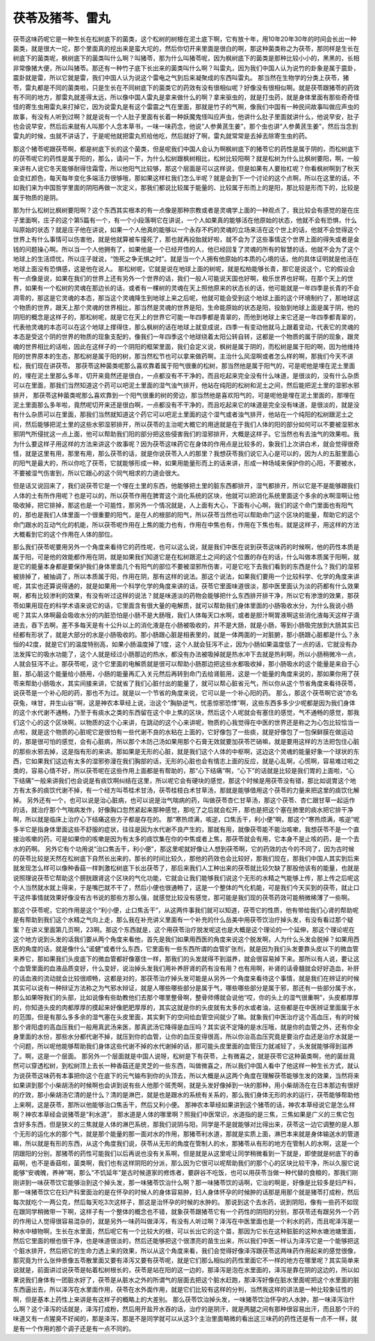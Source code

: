 茯苓及猪芩、雷丸
------------------

茯苓这味药呢它是一种生长在松树底下的菌类，这个松树的树根在泥土底下啊，它有放十年，用10年20年30年的时间会长出一种菌类，就是很大一坨，那个里面真的挖出来是蛮大坨的，然后你切开来里面是很白的啊，那这种菌类称之为茯苓，那同样是生长在树底下的菌类呢，枫树底下的菌类叫什么啊？叫猪苓，那为什么叫猪苓呢，因为枫树底下的菌类是那种比较小小的，黑黑的，长相非常像猪大便，所以叫猪苓。那还有一种竹子底下长出来的菌类叫什么啊？叫雷丸，因为我们中国人认为说竹的卦象是属于震卦，震卦就是雷，所以它就是雷，我们中国人认为说这个雷电之气到后来凝聚成的东西叫雷丸。
那当然在生物学的分类上茯苓，猪苓，雷丸都是不同的菌类啦，只是生长在不同树底下的菌类它的药效有没有很相似呢？好像没有很相似啊。就是茯苓跟猪苓的药效有不同的地方，那雷丸就差得太远，所以像中国人雷丸是拿来做什么的啊？拿来驱虫的，就是打虫药，就是身体里面有那些奇奇怪怪的寄生虫用雷丸来打掉它，因为说雷丸是有这个雷震之气在里面，那就是竹子的气啊，像我们中国有一种民间故事叫做应声虫的故事，有没有人听到过啊？就是说有一个人肚子里面有长着一种妖魔鬼怪叫应声虫，他讲什么肚子里面就讲什么，他说早安，肚子也会说早安，然后后来就有人叫那个人念本草书，一味一味药念，他说“人参黄芪生姜”，那个虫也讲“人参黄芪生姜”，然后当念到雷丸的时候，虫就不讲话了，于是呢他就把雷丸煎给他吃，然后就好了啊，雷丸就常常是去掉去除寄生虫的药。

那这个猪苓呢跟茯苓啊，都是树底下长的这个菌类，但是呢我们中国人会认为啊枫树底下的猪苓它的药性是属于阴的，而松树底下的茯苓呢它的药性是属于阳的，那么，请问一下，为什么松树跟枫树相比，松树比较阳啊？就是松树为什么比枫树要阳，啊，一般来讲有人说它冬天能够耐得住霜雪，所以他阳气比较够，那这个层面是可以这样说，但是如果有人要抬杠呢？你看枫树啊到了秋天会变红颜色，每天每年变化多端活力很够哦，那如果这样杠我们怎么半呢？就是会到下一个讨论的这个点啊，所以在这里的话，不如我们来为中国哲学里面的阴阳再做一次定义，那我们都说比较属于能量的、比较属于形而上的是阳，那比较是形而下的，比较是属于物质的是阴。

那为什么松树比枫树要阳啊？这个东西其实根本的有一点像是那种宗教或者是灵魂学上面的一种观点了，我比较会有感觉的是在庄子里面啊，庄子的这个第5篇有一个，有一个小段落啊它在讲说，一个人如果真的能够活在他原始的状态，他就不会有恐惧，什么叫原始的状态？就是庄子他在讲说，如果一个人他真的能够以一个永存不朽的灵魂的立场来活在这个世上的话，他就不会觉得这个世界上有什么事情可以伤害他，就是他就算被车撞死了，那也就再投胎就好啦，就不会为了这些事情这个世界上面的得失或者是金钱的问题操心啊。所以当一个人他拥有了，如果他是一个已经开悟的人，他已经回复了灵魂的所有的智慧的话，他就不会为了这个地球上的生活烦忧，所以庄子就说，“饱死之争无惧之时”。就是当一个人拥有他原始的本质的心境的话，他的具体证明就是他活在地球上面没有恐惧感，这是他在说人。
那松树呢，它就是说在地球上面的树呢，就是松柏能够长青，那它是说这个，它的假设会有一点像是说，如果在我们的世界上还有另外一个世界的话，我们一般人可能说天国也好啊，极乐世界也好啊，在那个天上的世界，如果有一个松树的灵魂在那边长的话，或者有一棵树的灵魂在天上照他原来的状态长的话，他可能就是一年四季是长青的不会凋零的，那这是它灵魂的本态，那当这个灵魂降生到地球上来之后呢，他就可能会受到这个地球上面的这个环境制约了，那地球这个物质的世界，跟天上那个灵魂的世界相比，那当然是灵魂的世界是阳，生命能原始的状态是阳，投胎到地球上面是属于阴，他的阴阳的概念是这样子的，那松树呢，就是它在天上的世界它可能一年四季都是青翠的，而他到地球上来它还是一年四季都青翠的，代表他灵魂的本态可以在这个地球上撑得住，那么枫树的话在地球上就变成说，四季一有变动他就马上跟着变动，代表它的灵魂的本态是受这个阴的世界的物质的现象支配的，像我们一年四季这个地球绕着太阳公转自转，这都是一个物质的属于阴的现象，跟灵魂的世界相比的话啦，因此在这样子的一个阴阳的框架里面，我们会定义说，枫树是属于阴的，而松树是属于阳的啊，因为他维持阳的世界原本的生态，那松树是属于阳的树，那当然松节也可以拿来做药啊，主治什么风湿啊或者怎么样的啊，那我们今天不讲松，我们现在讲茯苓。
那茯苓这种菌类呢那么喜欢靠着属于阳气很重的松树，那当然他是属于阳气的，可是呢他是埋在泥土里面的，埋在泥土里那么多年，切开来竟然还是很白，一点都没有不干净的，而且吃起来完全没有什么味道，是很淡的，没有什么杂质可以在里面，那我们当然知道这个药可以吧泥土里面的湿气浊气排开，他站在纯阳的松树和泥土之间，然后能把泥土里的湿邪水邪排开，
那茯苓这种菌类呢那么喜欢靠到一个阳气很重的树的旁边，那当然他是喜欢阳气的，可是呢他是埋在泥土里面的，那埋在泥土里面那么多年啦，竟然呢切开来还是很白啊，一点都没有不干净的，而且吃起来它的味道是完全没有味道，是很淡的，就是没有什么杂质可以在里面，那我们当然就知道这个药它可以吧泥土里面的这个湿气或者浊气排开，他站在一个纯阳的松树跟泥土之间，然后能够把泥土里的这些水邪湿邪排开，所以茯苓的主治呢大概它的用途就是在于我们人体的阳的部分如何可以不要被湿邪水邪阴气所侵扰这一点上面，他可以帮助我们阳的部分把这些侵害我们的湿邪排开，大概是这样子。它当然也有去浊气的效果啦。我为什么要这样子用这样的方法来讲这个故事呢？因为茯苓这味药它在身体的作用点是比较多的，象我们上次讲白术，就会觉得很奇怪，就是这里有用，那里有用，那么茯苓的话，就是你说茯苓入人的那里？我想茯苓我们说它入心是可以的，因为人的五脏里面心的阳气是最大的，所以你吃了茯苓，它就能够形成一种，如果用能量形而上的话来讲，形成一种场域来保护你的心阳，不要被水，不要被湿气伤害到，所以它跟心的这个同气相求的力道会很大。

但是话又说回来了，我们说茯苓它是一个埋在土里的东西，他能够把土里的脏东西都排开，湿气都排开，所以它是不是能够跟我们人体的土有所作用呢？也是可以的，所以茯苓作用在脾胃这个消化系统的区块，他就可以把消化系统里面这个多余的水啊湿啊让他吸收掉，把它排掉，那这也是一个可能性，那另外一个情况就是，人上面有大心，下面有小心啊，我们的这个命门里面也有阳气的，那也是我们人体里面一个很重要的阳气，是在人的根部的阳气，所以茯苓当然也可以帮助命门这个区块的能量，帮助它的这个命门跟水的互动气化的机能，所以茯苓呢作用在上焦的能力也有，作用在中焦也有，作用在下焦也有。就是这样子，用这样的方法大概看到它的这个作用在人体的部位。

那么我们茯苓呢要用另外一个角度来看待它的药性呢，也可以这么说，就是我们中医在说到茯苓这味药的时候啊，他的药性本质是属于阳，可是他的效能都作用在阴，就是如果我们知道它是在松树跟泥土之间的这个位置的存在的话，什么叫做本质属于阳啊，就是它的能量本身都是要保护我们身体里面几个有阳气的部位不要被湿邪所伤害，可是它吃下去我们看到的东西是什么？我们的湿邪被排掉了，被抽调了，所以本质属于阳，作用在阴，那有这样的说法。那这个说法，如果我们要用一个比较科学、化学的角度来讲呢，其实也还算说得通的，就是如果用一个科学化学的角度来讲的话，茯苓它里面味道很淡，那中医里面认为淡的药都有什么效果啊，都有比较渗利的效果，有没有听过这样的说法？就是味道淡的药物会能够把什么东西排开排干净，所以它有渗泄的效果，那茯苓如果用现在的科学术语来说它的话，它里面含有很大量的电解质，就可以帮助我们身体里面的小肠吸收水分，为什么我说小肠呢？其实人体啊最会吸收水分的内脏恐怕是小肠不是大肠哦，我们人体每天口水啊，或者是胆汁啊胃液啊这些消化液每天这样子滴进去，吞下去啊，差不多每天是有十公升以上的消化液是在小肠被吸收的，并不是大肠，就是小肠，等到小肠吸完放到大肠其实已经都有形状了，就是大部分的水是小肠吸收的。那小肠跟心脏是相表里的，就是一体两面的一对脏腑，那小肠跟心脏都是什么？永恒的42度，就是它们的温度特别高，如果小肠温度掉了1度，这个人就会狂泻不止，因为小肠如果温度低了一点的话，它就没有办法发挥它的吸水功能了，这个人就是经过小肠那边的热水，都没有办法被吸掉就是热水冲下去就是热利啊，所以小肠稍微冷一点，人就会狂泻不止。那茯苓呢，这个它里面的电解质就是很可以帮助小肠那边把这些水都吸收掉，那小肠吸水的这个能量是来自于心脏，那心脏这个能量给小肠用，小肠的能量再汇入关元然后再转到命门去给肾脏用，这是一个能量的角度来说的，那如果你用了茯苓来帮助小肠吸水，其实间接来讲，它就省了我们心脏付出的能量了，就可以帮心脏省元气，所以你从这个节省角度来看待茯苓，说茯苓是一个补心阳的药，那也不为过。就是以一个节省的角度来说，它可以是一个补心阳的药。
那么，那这个茯苓啊它说“亦名茯兔，味甘，并生山谷”啊，这是神农本草经上说，治这个“胸胁逆气，忧恚惊邪恐悸”啊，这些东西多多少少呢都是因为我们身体的这个水代谢不通畅，乃至于有痰水之类的东西留在这个中上焦的区块，然后这个人呢就会有塞住的感觉，气不通畅的感觉，那我们这个心的这个区块啊，以物质的这个心来讲，在跳动的这个心来讲呢，物质的心我觉得在中医的世界还是称之为心包比较恰当一点啦，就是这个物质的心脏呢它是很怕有一些代谢不良的水粘在上面的，它好像包了一些痰，就是好像包了一包保鲜膜在做运动的，那是很可怕的感觉，会有心脏病，所以那个木防己汤如果用那个石膏无效就要加茯苓芒硝嘛，就是要用这样的方法把包住心脏的那些水邪去掉，这是指有形的来讲。那如果是无形的心脏，就是我们这个人体的中枢啊，这边这个灵魂的能量好象一个球状的东西，它如果我们这边有太多的湿邪弥漫在我们胸部的话，无形的心脏也会有情志上面的反应，就是心乱啊，心慌啊，容易难过啦之类的，容易心情不好，所以茯苓呢在这些作用上面都是有帮助的，那“心下结痛”啊，“心下”的话就是比较是我们胃的上面啦，“心下结痛”一般来讲我们也会说是有痰饮啊纠结在这里，所以呢它会有硬块的感觉，那这个时候是用茯苓没有错，那比如说胃这个地方有太多的痰饮代谢不掉，有一个经方叫苓桂术甘汤，茯苓桂枝白术甘草汤，那就是能够借用这个茯苓的力量来把这里的痰饮化解掉。
另外还有一个，也可以说是治心脏病，也可以说是治气喘病的药，叫做茯苓杏仁甘草汤，那这个茯苓、杏仁跟甘草一起运作的话，就治疗那个气喘病发作，好像胸口忽然紧起来那种感觉，那吃了之后就会松开，那也是把这个塞在肺里的痰水把它排干净啊，所以就是临床上治疗心下结痛这些方子都是存在的。
那“寒热烦满，咳逆，口焦舌干，利小便”啊，那这个“寒热烦满，咳逆”呢多半它是指身体里面这些不舒服的症状，往往是因为水代谢不良产生的，那就有用，就像茯苓能不能治咳嗽，我想茯苓不是一个直接治咳嗽的药，可是如果你的咳嗽是因为有太多的痰饮集在你的中焦或者上焦，那茯苓就会有用，它本身不是止咳的药，是一个去水的药啊。
另外它有个功用说“治口焦舌干，利小便”，那这里呢就好像让人想到茯苓啊，它的药效的古今的不同了，因为古时候的茯苓比较是天然在松树底下自然长出来的，那长的时间比较久，那他的药效也会比较好，那我们现在，那我们中国人其实到后来就发现怎么样可以像种香菇一样刺激松树底下长出茯苓了，那后来我们人工种出来的茯苓就比较欠缺了那股他该有的能量，也就是说照理说茯苓它帮助这个膀胱跟肾这个区块的气化功能，它就会让我们能够我们说这个无形的水精之气能够上传，那上传之后呢这个人当然就水就上得来，于是嘴巴就不干了，然后小便也很通畅了，这是一个整体的气化机能，可是我们今天买到的茯苓，就止口干这件事情就效果好像没有古书说的那些方那么强，就感觉比较没有感觉，那可能是我们现的茯苓药效可能稍微稀薄了一些啊。

那这个茯苓呢，它的作用是这个“利小便，止口焦舌干”，从这两件事我们就可以知道，茯苓它的性质，他有带给我们心肾的帮助呢是有帮助到我们这个水精之气向上走，那么我在补充讲义里面有一个补充的什么岳美中用茯苓饮治疗掉头发，有没有看过那个疑案？在讲义里面第几页啊，23啊。那这个东西就是，这个用茯苓治疗脱发呢这也是大概是这个理论的一个延伸，那这个理论呢在这个地方说到头发的话我们要从两个角度来看他，首先是我们如果用西医的角度来说这个脱发啊，人为什么头发会脱掉？如果用西医的角度的话，就是像什么“诺健”或者什么东西，它里面有一些东西所谓的血管扩张剂，就是因为我们头发要靠头皮以下的微血管来养它，那如果我们头皮底下的微血管都好像塞住一样，那我们的头发就得不到滋养，就会很容易掉下来。那所以有人说，要让这个血管里面的血液品质变好，什么变好，说治掉头发我们用补养肝肾的药有没有用？也有用啊，补肾的话骨髓就会好好造血，补肝的话血液的流动就会比较很顺畅，这都是对的，那茯苓治疗掉头发可能是从另外一个角度来看待这个事情，就是我们在辨证的时候其实可以说有一种辩证方法称之为气邪水辩证，就是人哪些哪些部分是属于气，哪些哪些部分是属于邪，那还有一些部分属于水，那么如果呀我们的头部，比如说像有些助教他们去那个哪里整骨啊，整骨师傅就会说他“哎，你的头上的湿气很重啊”，头皮都厚厚的，你知道头皮的肉都厚厚的摸起来好像肥肥厚厚的，其实这就是你的头皮就有太多的水或者油，这些都是在中医辨证里面属于水的范围，但是有那么多多余的湿气塞在头皮里面，其实剩下的空间给血管空间就少了嘛。就象我们中医治疗这个高血压，有的时候那个肾阳虚的高血压我们一般用真武汤来医，那真武汤它降得是血压吗？其实说不定降的是水压哦，就是你的血管之外，还有你全身里面的水份，那些水分都代谢不掉，就压到你的血管，让你的血压变得很高，所以你治高血压究竟是要治疗血还是治疗水就是一个问题，所以呢他能够帮助我们身体这些代谢不掉的水代谢掉的话，那可能头皮里面的血管压力就减轻了，头发就能够得到滋养了。啊，这是一个层面。
那另外一个层面就是中国人说呀，松树是下有茯苓，上有微喜之，就是茯苓它这种菌类啊，他的菌丝竟然可以穿透松树，到松树顶上去长一种香菇还是灵芝的一些东西，叫做微喜之，所以我们中国人看中了他这样一种生长方式，就认为说茯苓这味药有本事把你这个在底下的元气输布到你的头顶去，所以大概是从这两个角度在理解茯苓能够生发的效果，当然将来如果讲到那个小柴胡汤的时候啊也会讲到说有些人他那个斑秃啊，就是头发好像掉到一块的那种，用小柴胡汤在在日本那边有很好的疗效，那小柴胡汤它清的是什么？清的是淋巴，就是也是跟水的系统有关系的，那么我们身体无形的水的运行，茯苓能够帮助他上来啊，这是茯苓，那所以他能够治口焦舌干，然后又利小便。
那神农本草经如果讲到这个猪苓的话，神农本草经说它是怎么样啊？神农本草经会说猪苓是“利水道”， 那水道是人体的哪里啊？照我们中医常识，水道指的是三焦，三焦如果是广义的三焦它包含好多东西，但是狭义的三焦就是人体的淋巴系统，那我们说阴与阳，同学是不是就能够对比得出来，茯苓这一边它调整的是人那个无形的运化水的那个气，就是那个能量的那一面对水的作用，那猪苓利水道，那就是实质上面，淋巴本来就是身体输送水的管道嘛，所以就是有形的东西，从这个角度我们说，茯苓从无形的角度在管制人的水，那猪苓从有形的地方在管制人的水啊，这是一个阴跟阳的分别，那猪苓的药性可能我们以后再说也没有关系啊，但是就是从这里呢让同学稍微看到一下就是，即使就是树底下的香菇啊，也不是香菇啦，菌类啊，我们也有这样阴阳的分派，那么因为它很可以呢帮助我们的那个心的区块比较干净，所以久服它说能够“安魂魄，养神”啊，那么“不饥延年”是古时候道家的修炼者，要辟谷不吃饭，也可以用茯苓当做一种代替的食粮的，那我们刚刚讲到一味茯苓饮它能够治到这个掉头发，那一味猪苓饮治什么啊？那一味猪苓饮的话啊，它治的啊是，好像是比较多是妇产科，那一味猪苓饮它在妇产科里面治的是在怀孕的时候人的身体容易肿，妇人身体怀孕的时候肿的话那是用那个就是猪苓打成粉，然后每次就吃个一两公克，然后每天吃3次这样子，那这是治怀孕的时候的水肿的。
那说到这个去水药，说到阴阳，像有一些药不如现在跟同学稍微带一下啊，这样子有一个整体的概念也不错，就象茯苓跟猪苓它有一个药性的阴阳的分别，那茯苓还有跟另外一个药的作用让人觉得很容易混杂的，就是另外一味药叫做泽泻，有没有人听过啊？泽泻在中医里面也是一个利水的药，而且呢泽泻是一种水中植物啊，生长在水里面，然后呢它有一个比较大的根，可以长出它的这个苗，那因为它长在这种脏脏的这种水塘池塘里面，然后它里面的根也很干净，也是味道很淡的，然后还能够把这个很漂亮的苗生出来，所以我们中医一样认为泽泻它是一个能够把这个脏水排开，然后把它的生命力透上来的效果，所以从这个角度来看，我们会觉得好像泽泻跟茯苓这两味药作用起来的感觉很像，那究竟为什么张仲景像五苓散里面又要有泽泻又要有茯苓呢，就是它们那么相似的药性里面它不一样的地方在哪里呢？其实简单来说就是，前面讲过说茯苓是帖着松树根长的，茯苓是站在阳的这一边的，那泽泻是泡在水里面的，泽泻是靠在阴的这边的，所以如果说我们身体有一团脏水好了，茯苓是从脏水之外的所谓气的层面去把这个脏水赶跑，那泽泻好像在脏水里面呢把这个水里面的脏东西逼出去，所以泽泻在水里面作用，茯苓在水外面作用，就是它们比较有这样的分判，当然我这样的讲法是一种比较象征性的啊，但是基本上药性上来讲是有这样子的概略上的大差别。
那么茯苓饮治掉头发，一味猪苓饮治怀孕的人水肿，那一味泽泻治什么啊？这个泽泻的话就是，泽泻打成粉，然后用开盐开水吞的话，治疗的是阴汗，就是两腿之间有那种很容易出汗，而且那个汗的味道又有一点猩臭不好闻的，那是泽泻，那是不是同学就可以从这3个主治里面略微的看出这三味药的药性还是有一点不一样，就是有一个作用的那个调子还是有一点不同的。
